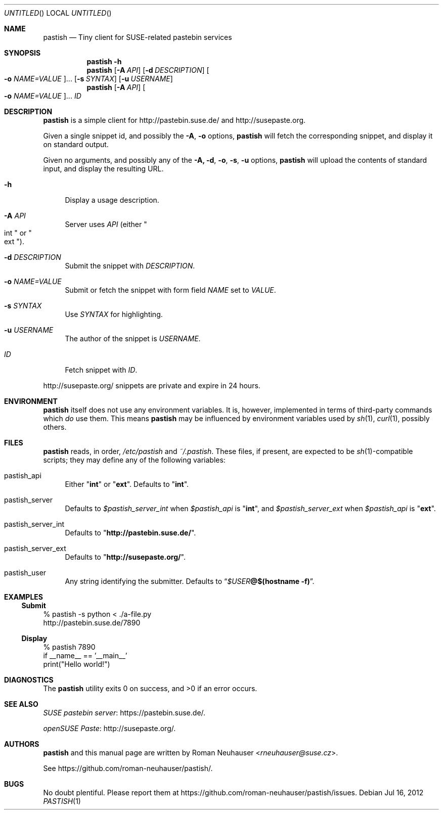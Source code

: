 .\" This document is in the public domain.
.\" vim: fdm=marker
.
.\" FRONT MATTER {{{
.Dd Jul 16, 2012
.Os
.Dt PASTISH 1
.
.Sh NAME
.Nm pastish
.Nd Tiny client for SUSE-related pastebin services
.\" FRONT MATTER }}}
.
.\" SYNOPSIS {{{
.Sh SYNOPSIS
.Nm
.Fl h
.Nm
.Op Fl A Ar API
.Op Fl d Ar DESCRIPTION
.Oo
. Fl o Ar NAME=VALUE
.Oc Ns \&...
.Op Fl s Ar SYNTAX
.Op Fl u Ar USERNAME
.Nm
.Op Fl A Ar API
.Oo
. Fl o Ar NAME=VALUE
.Oc Ns \&...
.Ar ID
.\" SYNOPSIS }}}
.
.\" DESCRIPTION {{{
.Sh DESCRIPTION
.Nm
is a simple client for
.Lk http://pastebin.suse.de/
and
.Lk http://susepaste.org.
.Pp
Given a single snippet id,
and possibly the
.Fl A ,
.Fl o
options,
.Nm
will fetch the corresponding snippet, and display it
on standard output.
.Pp
Given no arguments, and possibly any of the
.Fl A, d , o , s , u
options,
.Nm
will upload the contents of standard input,
and display the resulting URL.
.
.Bl -tag -width "xx"
.It Fl h
Display a usage description.
.
.It Fl A Ar API
Server uses
.Ar API
.Pq either Qo int Qc or Qo ext Qc .
.
.It Fl d Ar DESCRIPTION
Submit the snippet with
.Ar DESCRIPTION .
.
.It Fl o Ar NAME=VALUE
Submit or fetch the snippet with form field
.Va NAME
set to
.Va VALUE .
.
.It Fl s Ar SYNTAX
Use
.Ar SYNTAX
for highlighting.
.
.It Fl u Ar USERNAME
The author of the snippet is
.Ar USERNAME .
.
.It Ar ID
Fetch snippet with
.Ar ID .
.El
.
.Pp
.
.Lk http://susepaste.org/
snippets are private and expire in 24 hours.
.
.\" DESCRIPTION }}}
.\" .Sh IMPLEMENTATION NOTES
.\" ENVIRONMENT {{{
.Sh ENVIRONMENT
.Nm
itself does not use any environment variables.
It is, however, implemented in terms of third-party commands
which
.Em do
use them.
This means
.Nm
may be influenced by environment variables used by
.Xr sh 1 ,
.Xr curl 1  ,
possibly others.
.\" ENVIRONMENT }}}
.\" FILES {{{
.Sh FILES
.Nm
reads, in order,
.Pa /etc/pastish
and
.Pa ~/.pastish .
These files, if present, are expected to be
.Xr sh 1 Ns - Ns compatible
scripts;
they may define any of the following variables:
.
.Bl -tag -width "xx"
.It pastish_api
Either
.Qq Li int
or
.Qq Li ext .
Defaults to
.Qq Li int .
.
.It pastish_server
Defaults to
.Va $pastish_server_int
when
.Va $pastish_api
is
.Qq Li int ,
and
.Va $pastish_server_ext
when
.Va $pastish_api
is
.Qq Li ext .
.
.It pastish_server_int
Defaults to
.Qq Li http://pastebin.suse.de/ .
.
.It pastish_server_ext
Defaults to
.Qq Li http://susepaste.org/ .
.
.It pastish_user
Any string identifying the submitter.
Defaults to
.Dq Va $USER Ns Li @ Ns Cm $(hostname -f) .
.El
.\" FILES }}}
.\" EXAMPLES {{{
.Sh EXAMPLES
.Ss Submit
.Bd -literal
% pastish -s python < ./a-file.py
http://pastebin.suse.de/7890
.Ed
.Ss Display
.Bd -literal
% pastish 7890
if __name__ == '__main__'
  print("Hello world!")
.Ed
.\" EXAMPLES }}}
.\" DIAGNOSTICS {{{
.Sh DIAGNOSTICS
.Ex -std
.\" DIAGNOSTICS }}}
.\" .Sh COMPATIBILITY
.\" SEE ALSO {{{
.Sh SEE ALSO
.Lk https://pastebin.suse.de/ SUSE pastebin server .
.Pp
.Lk http://susepaste.org/ openSUSE Paste .
.\" SEE ALSO }}}
.\" .Sh STANDARDS
.\" .Sh HISTORY
.\" AUTHORS {{{
.Sh AUTHORS
.
.Nm
and this manual page are written by
.An Roman Neuhauser Aq Mt rneuhauser@suse.cz .
.Pp
See
.Lk https://github.com/roman-neuhauser/pastish/ .
.\" AUTHORS }}}
.\" BUGS {{{
.Sh BUGS
No doubt plentiful.
Please report them at
.Lk https://github.com/roman-neuhauser/pastish/issues .
.\" BUGS }}}
